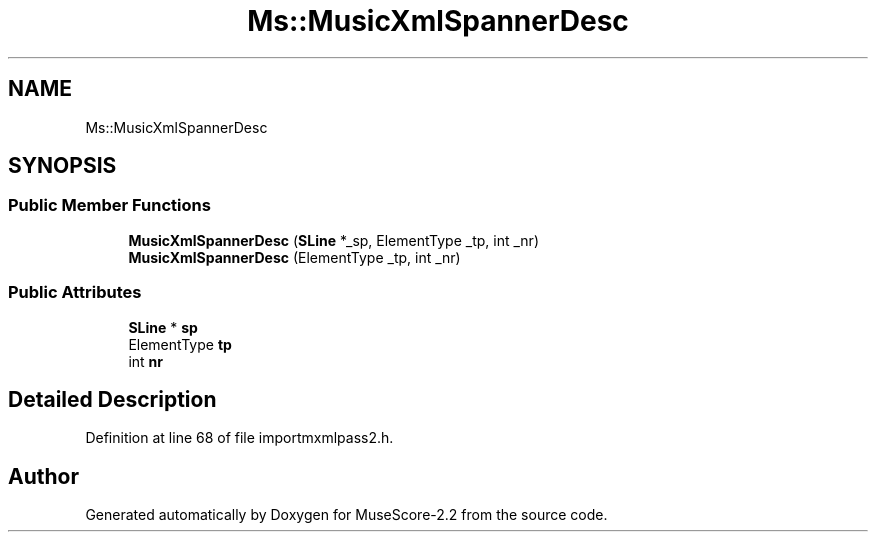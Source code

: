 .TH "Ms::MusicXmlSpannerDesc" 3 "Mon Jun 5 2017" "MuseScore-2.2" \" -*- nroff -*-
.ad l
.nh
.SH NAME
Ms::MusicXmlSpannerDesc
.SH SYNOPSIS
.br
.PP
.SS "Public Member Functions"

.in +1c
.ti -1c
.RI "\fBMusicXmlSpannerDesc\fP (\fBSLine\fP *_sp, ElementType _tp, int _nr)"
.br
.ti -1c
.RI "\fBMusicXmlSpannerDesc\fP (ElementType _tp, int _nr)"
.br
.in -1c
.SS "Public Attributes"

.in +1c
.ti -1c
.RI "\fBSLine\fP * \fBsp\fP"
.br
.ti -1c
.RI "ElementType \fBtp\fP"
.br
.ti -1c
.RI "int \fBnr\fP"
.br
.in -1c
.SH "Detailed Description"
.PP 
Definition at line 68 of file importmxmlpass2\&.h\&.

.SH "Author"
.PP 
Generated automatically by Doxygen for MuseScore-2\&.2 from the source code\&.
